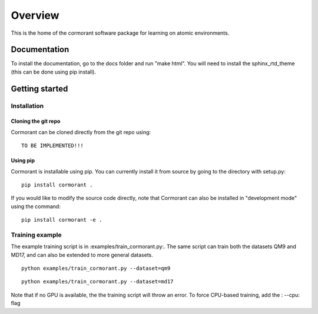 ========
Overview
========

This is the home of the cormorant software package for learning on atomic environments.


Documentation
=============

To install the documentation, go to the docs folder and run "make html".  You will need to install the sphinx_rtd_theme (this can be done using pip install).

Getting started
===============

Installation
------------

Cloning the git repo
`````````````````````

Cormorant can be cloned directly from the git repo using::

    TO BE IMPLEMENTED!!!

Using pip
`````````

Cormorant is installable using pip.  You can currently install it from
source by going to the directory with setup.py::

    pip install cormorant .

If you would like to modify the source code directly, note that Cormorant
can also be installed in "development mode" using the command::

    pip install cormorant -e .


Training example
----------------

The example training script is in :examples/train_cormorant.py:. The same script
can train both the datasets QM9 and MD17, and can also be extended to more general datasets.
::

    python examples/train_cormorant.py --dataset=qm9

::

    python examples/train_cormorant.py --dataset=md17

Note that if no GPU is available, the the training script will throw an error.
To force CPU-based training, add the : --cpu: flag

..
  ================
  Architecture
  ================

  A more detailed description of the Cormorant architecture is available here.
